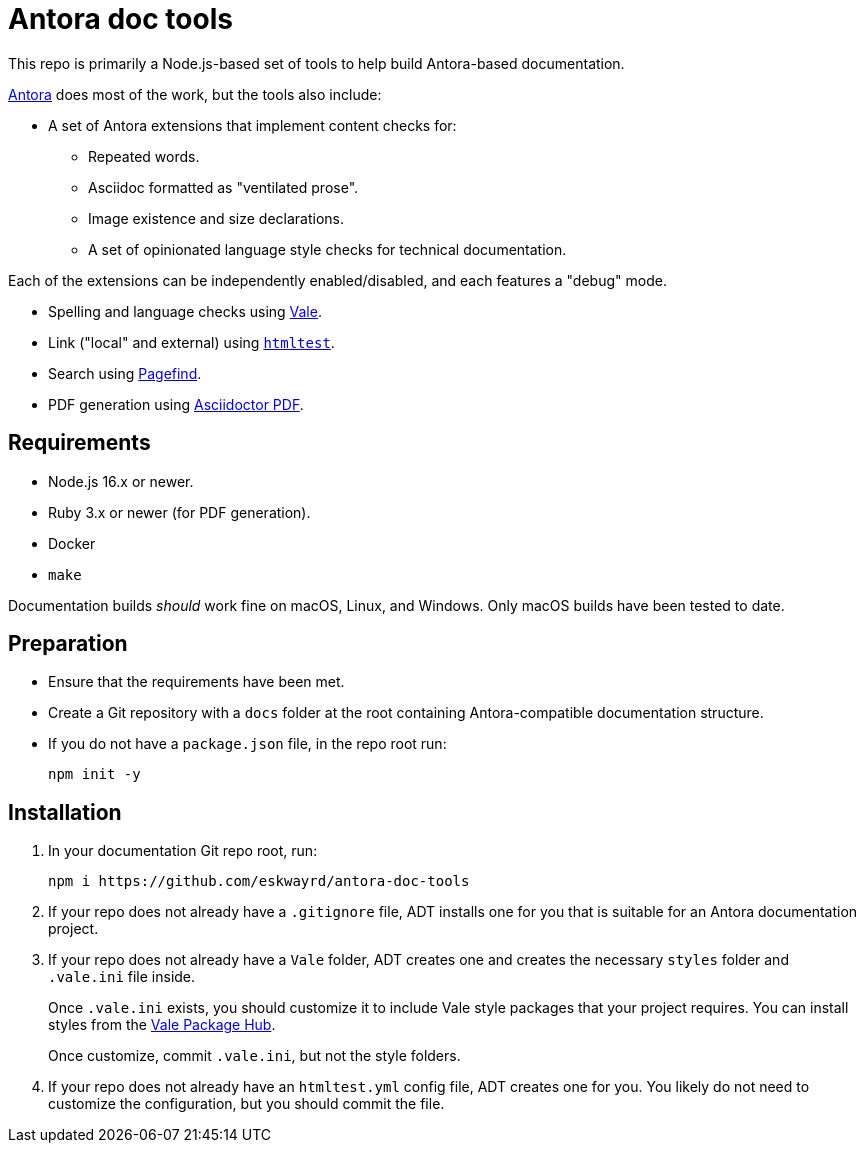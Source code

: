 // vim: tw=0 ai et ts=2 sw=2
= Antora doc tools

This repo is primarily a Node.js-based set of tools to help build Antora-based documentation.

https://antora.org/[Antora^] does most of the work, but the tools also include:

- A set of Antora extensions that implement content checks for:

** Repeated words.
** Asciidoc formatted as "ventilated prose".
** Image existence and size declarations.
** A set of opinionated language style checks for technical documentation.

Each of the extensions can be independently enabled/disabled, and each features a "debug" mode.

- Spelling and language checks using https://github.com/errata-ai/vale[Vale^].

- Link ("local" and external) using https://github.com/wjdp/htmltest[`htmltest`^].

- Search using https://github.com/CloudCannon/pagefind[Pagefind^].

- PDF generation using https://docs.asciidoctor.org/pdf-converter/latest/[Asciidoctor PDF^].


== Requirements

- Node.js 16.x or newer.
- Ruby 3.x or newer (for PDF generation).
- Docker
- `make`

Documentation builds _should_ work fine on macOS, Linux, and Windows.
Only macOS builds have been tested to date.


== Preparation

- Ensure that the requirements have been met.

- Create a Git repository with a `docs` folder at the root containing Antora-compatible documentation structure.

- If you do not have a `package.json` file, in the repo root run:
+
[source, terminal]
----
npm init -y
----


== Installation

. In your documentation Git repo root, run:
+
[source, terminal]
----
npm i https://github.com/eskwayrd/antora-doc-tools
----

. If your repo does not already have a `.gitignore` file, ADT installs one for you that is suitable for an Antora documentation project.

. If your repo does not already have a `Vale` folder, ADT creates one and creates the necessary `styles` folder and `.vale.ini` file inside.
+
Once `.vale.ini` exists, you should customize it to include Vale style packages that your project requires.
You can install styles from the https://vale.sh/hub/[Vale Package Hub^].
+
Once customize, commit `.vale.ini`, but not the style folders.

. If your repo does not already have an `htmltest.yml` config file, ADT creates one for you.
You likely do not need to customize the configuration, but you should commit the file.

